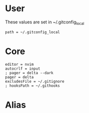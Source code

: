 #+property: header-args :tangle ~/.config/git/config :mkdirp yes
#+startup: content

* User
These values are set in ~/.gitconfig_local

#+begin_src gitconfig :prologue "[include]"
path = ~/.gitconfig_local
#+end_src

* Core
#+begin_src gitconfig :prologue "[core]"
editor = nvim
autocrlf = input
; pager = delta --dark
pager = delta
excludesFile = ~/.gitignore
; hooksPath = ~/.githooks
#+end_src

* Alias
